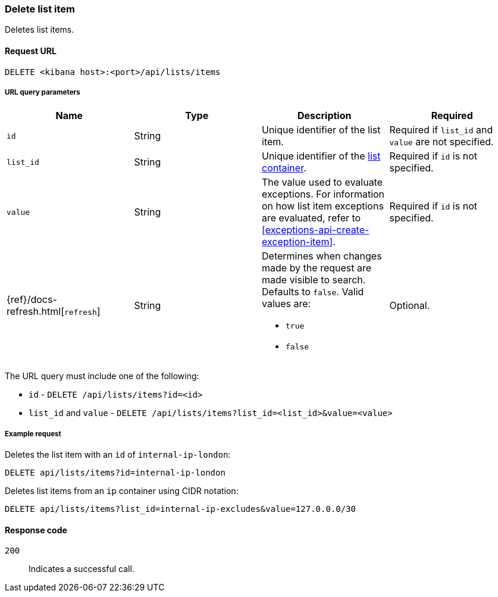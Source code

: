[[lists-api-delete-item]]
=== Delete list item

Deletes list items.

==== Request URL

`DELETE <kibana host>:<port>/api/lists/items`

===== URL query parameters

[width="100%",options="header"]
|==============================================
|Name |Type |Description |Required

|`id` |String |Unique identifier of the list item. |Required if `list_id` and `value` are not specified.
|`list_id` |String |Unique identifier of the <<lists-api-create-container, list container>>.
|Required if `id` is not specified.
|`value` |String |The value used to evaluate exceptions. For information on how
list item exceptions are evaluated, refer to
<<exceptions-api-create-exception-item>>. |Required if `id` is not specified.
|{ref}/docs-refresh.html[`refresh`] |String a| Determines when changes made by the request are made visible to search. Defaults to `false`. Valid values are:

* `true`
* `false`

|Optional.
|==============================================

The URL query must include one of the following:

* `id` - `DELETE /api/lists/items?id=<id>`
* `list_id` and `value` - `DELETE /api/lists/items?list_id=<list_id>&value=<value>`

===== Example request

Deletes the list item with an `id` of `internal-ip-london`:

[source,console]
--------------------------------------------------
DELETE api/lists/items?id=internal-ip-london
--------------------------------------------------
// KIBANA

Deletes list items from an `ip` container using CIDR notation:

[source,console]
--------------------------------------------------
DELETE api/lists/items?list_id=internal-ip-excludes&value=127.0.0.0/30
--------------------------------------------------
// KIBANA

==== Response code

`200`::
    Indicates a successful call.
